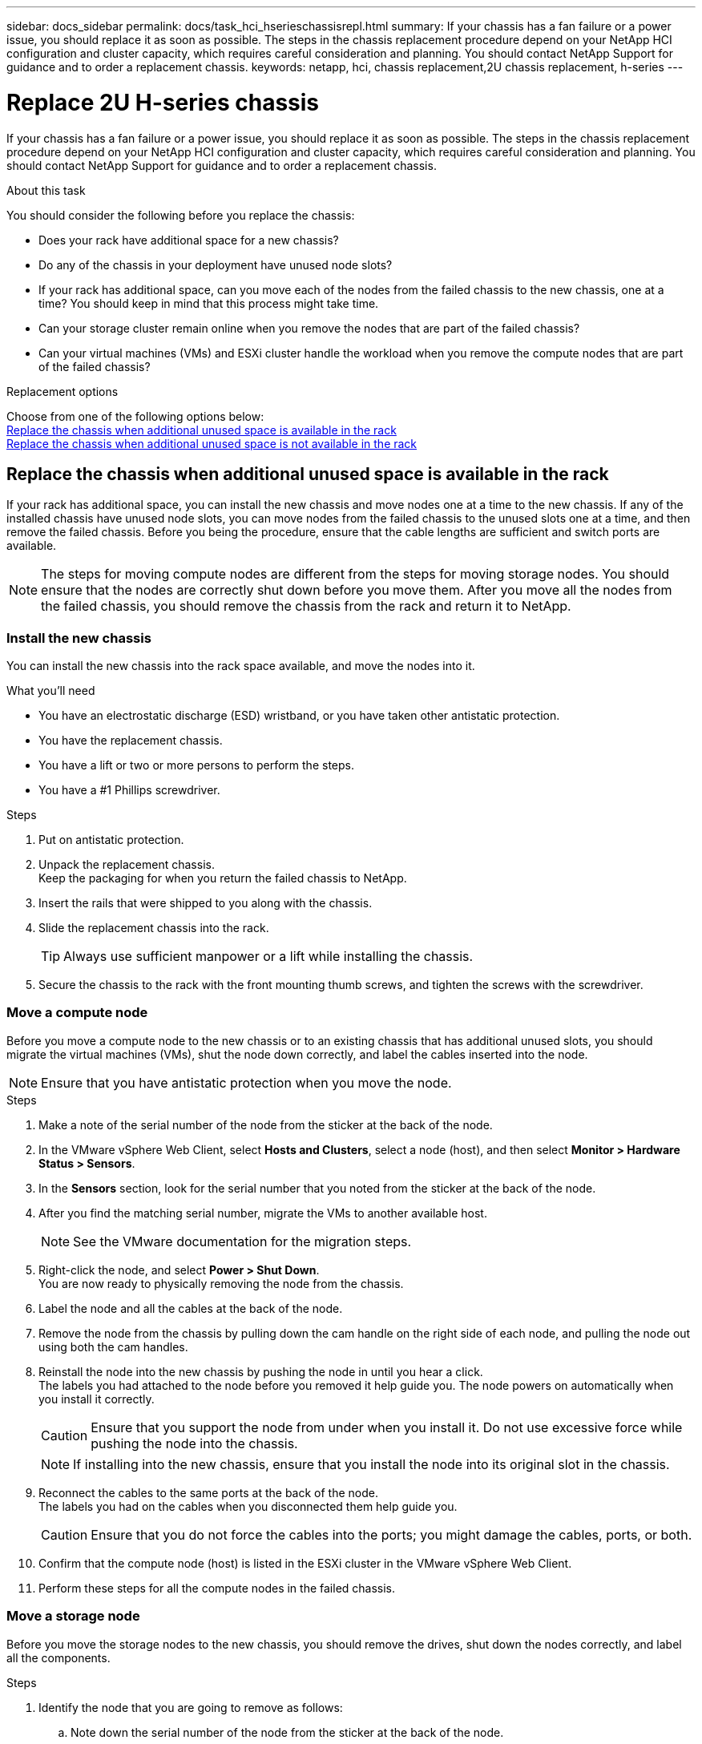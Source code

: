 ---
sidebar: docs_sidebar
permalink: docs/task_hci_hserieschassisrepl.html
summary: If your chassis has a fan failure or a power issue, you should replace it as soon as possible. The steps in the chassis replacement procedure depend on your NetApp HCI configuration and cluster capacity, which requires careful consideration and planning. You should contact NetApp Support for guidance and to order a replacement chassis.
keywords: netapp, hci, chassis replacement,2U chassis replacement, h-series
---

= Replace 2U H-series chassis
:hardbreaks:
:nofooter:
:icons: font
:linkattrs:
:imagesdir: ../media/

[.lead]
If your chassis has a fan failure or a power issue, you should replace it as soon as possible. The steps in the chassis replacement procedure depend on your NetApp HCI configuration and cluster capacity, which requires careful consideration and planning. You should contact NetApp Support for guidance and to order a replacement chassis.

.About this task
You should consider the following before you replace the chassis:

* Does your rack have additional space for a new chassis?
* Do any of the chassis in your deployment have unused node slots?
* If your rack has additional space, can you move each of the nodes from the failed chassis to the new chassis, one at a time? You should keep in mind that this process might take time.
* Can your storage cluster remain online when you remove the nodes that are part of the failed chassis?
* Can your virtual machines (VMs) and ESXi cluster handle the workload when you remove the compute nodes that are part of the failed chassis?

.Replacement options

Choose from one of the following options below:
<<Replace the chassis when additional unused space is available in the rack>>
<<Replace the chassis when additional unused space is not available in the rack>>

== Replace the chassis when additional unused space is available in the rack
If your rack has additional space, you can install the new chassis and move nodes one at a time to the new chassis. If any of the installed chassis have unused node slots, you can move nodes from the failed chassis to the unused slots one at a time, and then remove the failed chassis. Before you being the procedure, ensure that the cable lengths are sufficient and switch ports are available.

NOTE: The steps for moving compute nodes are different from the steps for moving storage nodes. You should ensure that the nodes are correctly shut down before you move them. After you move all the nodes from the failed chassis, you should remove the chassis from the rack and return it to NetApp.

=== Install the new chassis
You can install the new chassis into the rack space available, and move the nodes into it.

.What you'll need
* You have an electrostatic discharge (ESD) wristband, or you have taken other antistatic protection.
* You have the replacement chassis.
* You have a lift or two or more persons to perform the steps.
* You have a #1 Phillips screwdriver.

.Steps

. Put on antistatic protection.
. Unpack the replacement chassis.
Keep the packaging for when you return the failed chassis to NetApp.
. Insert the rails that were shipped to you along with the chassis.
. Slide the replacement chassis into the rack.
+
TIP: Always use sufficient manpower or a lift while installing the chassis.

. Secure the chassis to the rack with the front mounting thumb screws, and tighten the screws with the screwdriver.

=== Move a compute node
Before you move a compute node to the new chassis or to an existing chassis that has additional unused slots, you should migrate the virtual machines (VMs), shut the node down correctly, and label the cables inserted into the node.

NOTE: Ensure that you have antistatic protection when you move the node.

.Steps

. Make a note of the serial number of the node from the sticker at the back of the node.
. In the VMware vSphere Web Client, select *Hosts and Clusters*, select a node (host), and then select *Monitor > Hardware Status > Sensors*.
. In the *Sensors* section, look for the serial number that you noted from the sticker at the back of the node.
. After you find the matching serial number, migrate the VMs to another available host.
+
NOTE: See the VMware documentation for the migration steps.

. Right-click the node, and select *Power > Shut Down*.
You are now ready to physically removing the node from the chassis.
. Label the node and all the cables at the back of the node.
. Remove the node from the chassis by pulling down the cam handle on the right side of each node, and pulling the node out using both the cam handles.
. Reinstall the node into the new chassis by pushing the node in until you hear a click.
The labels you had attached to the node before you removed it help guide you. The node powers on automatically when you install it correctly.
+
CAUTION: Ensure that you support the node from under when you install it. Do not use excessive force while pushing the node into the chassis.
+
NOTE: If installing into the new chassis, ensure that you install the node into its original slot in the chassis.

. Reconnect the cables to the same ports at the back of the node.
The labels you had on the cables when you disconnected them help guide you.
+
CAUTION: Ensure that you do not force the cables into the ports; you might damage the cables, ports, or both.

. Confirm that the compute node (host) is listed in the ESXi cluster in the VMware vSphere Web Client.
. Perform these steps for all the compute nodes in the failed chassis.

=== Move a storage node
Before you move the storage nodes to the new chassis, you should remove the drives, shut down the nodes correctly, and label all the components.

.Steps

. Identify the node that you are going to remove as follows:
.. Note down the serial number of the node from the sticker at the back of the node.
.. In the VMware vSphere Web Client, select *NetApp Element Management*, and copy the MVIP IP address.
.. Use the MVIP IP address in a web browser to log in to the NetApp Element software UI with the user name and password that you configured in the NetApp Deployment Engine.
.. Select *Cluster > Nodes*.
.. Match the serial number you noted down with the serial number (service tag) listed.
.. Make a note of the node ID of the node.
. After you identify the node, move iSCSI sessions away from the node by using the following API call:
`wget --no-check-certificate -q --user=<USER> --password=<PASS> -O - --post-data '{ "method":"MovePrimariesAwayFromNode", "params":{"nodeID":<NODEID>} }' https://<MVIP>/json-rpc/8.0`
MVIP is the MVIP IP address, NODEID is the node ID, USER is the user name you configured in the NetApp Deployment Engine when you set up NetApp HCI, and PASS is the password you configured in the NetApp Deployment Engine when you set up NetApp HCI.
. Select *Cluster > Drives* to remove the drives associated with the node.
+
NOTE: You should wait for the drives that you removed to show up as Available before you remove the node.

. Select *Cluster > Nodes > Actions > Remove* to remove the node.
. Use the following API call to shut down the node:
`wget --no-check-certificate -q --user=<USER> --password=<PASS> -O - --post-data '{ "method":"Shutdown", "params":{"option":"halt", "nodes":[ <NODEID>]} }' https://<MVIP>/json-rpc/8.0`
MVIP is the MVIP IP address, NODEID is the node ID, USER is the user name you configured in the NetApp Deployment Engine when you set up NetApp HCI, and PASS is the password you configured in the NetApp Deployment Engine when you set up NetApp HCI.
After the node is shut down, you are ready to physically remove it from the chassis.
. Remove the drives from the node in the chassis as follows:
.. Remove the bezel.
.. Label the drives.
.. Open the cam handle, and slide each drive out carefully using both hands.
.. Place the drives on an antistatic, level surface.
. Remove the node from the chassis as follows:
.. Label the node and cables attached to it.
.. Pull down the cam handle on the right side of each node, and pull the node out using both the cam handles.
. Reinstall the node into the chassis by pushing the node in until you hear a click.
The labels you had attached to the node before you removed it help guide you.
+
CAUTION: Ensure that you support the node from under when you install it. Do not use excessive force while pushing the node into the chassis.
+
NOTE: If installing into the new chassis, ensure that you install the node into its original slot in the chassis.

. Install the drives into their respective slots in the node by pressing down the cam handle on each drive until it clicks.
. Reconnect the cables to the same ports at the back of the node.
The labels you had attached to the cables when you disconnected them will help guide you.
+
CAUTION: Ensure that you do not force the cables into the ports; you might damage the cables, ports, or both.

. After the node powers on, add the node to the cluster.
+
NOTE: It might take up to 2 minutes for the node to get added and be displayed under *Nodes > Active*.

. Add the drives.
. Perform these steps for all the storage nodes in the chassis.

== Replace the chassis when additional unused space is not available in the rack
If your rack does not have additional space and if none of the chassis in your deployment has unused node slots, you should determine what can stay online, if anything, before you do the replacement procedure.

.About this task

You should take the following points into consideration before you do the chassis replacement:

* Can your storage cluster remain online without the storage nodes in the failed chassis?
If the answer is no, you should shut down all the nodes (both compute and storage) in your NetApp HCI deployment.
If the answer is yes, you can shut down only the storage nodes in the failed chassis.
* Can your VMs and ESXi cluster stay online without the compute nodes in the failed chassis?
If the answer is no, you must shut down or migrate the appropriate VMs to be able to shut down the compute nodes in the failed chassis.
If the answer is yes, you can shut down only the compute nodes in the failed chassis.

=== Shut down a compute node
Before you move the compute node to the new chassis, you should migrate the VMs, shut it down correctly, and label the cables inserted into the node.

.Steps
. Make a note of the serial number of the node from the sticker at the back of the node.
. In the VMware vSphere Web Client, select *Hosts and Clusters*, select a node (host), and then select *Monitor > Hardware Status > Sensors*.
. In the *Sensors* section, look for the serial number that you noted from the sticker at the back of the node.
. After you find the matching serial number, migrate the VMs to another available host.
+
NOTE: See the VMware documentation for the migration steps.

. Right-click the node, and select *Power > Shut Down*.
You are now ready to physically removing the node from the chassis.

=== Shut down a storage node
See the steps <<move a storage node,here>>.

=== Remove the node
You should ensure that you remove the node carefully from the chassis and label all the components. The steps to physically remove the node are the same for both storage and compute nodes. For a storage node, remove the drive before you remove the node.

.Steps
. For a storage node, remove the drives from the node in the chassis as follows:
.. Remove the bezel.
.. Label the drives.
.. Open the cam handle, and slide each drive out carefully using both hands.
.. Place the drives on an antistatic, level surface.
. Remove the node from the chassis as follows:
.. Label the node and cables attached to it.
.. Pull down the cam handle on the right side of each node, and pull the node out using both the cam handles.
. Perform these steps for all the nodes you want to remove.
You are now ready to remove the failed chassis.

=== Replace the chassis
If your rack does not have additional space, you should uninstall the failed chassis and replace it with the new chassis.

.Steps
. Put on antistatic protection.
. Unpack the replacement chassis, and keep it on a level surface.
Keep the packaging for when you return the failed unit to NetApp.
. Remove the failed chassis from the rack, and place it on a level surface.
+
NOTE: Use sufficient manpower or a lift while moving a chassis.

. Remove the rails.
. Install the new rails that were shipped to you with the replacement chassis.
. Slide the replacement chassis into the rack.
. Secure the chassis to the rack with the front mounting thumb screws, and tighten the screws with the screwdriver.
. Install the nodes into the new chassis as follows:
.. Reinstall the node into its original slot in the chassis by pushing the node in until you hear a click.
The labels you attached to the node before you removed it help guide you.
+
CAUTION: Ensure that you support the node from under when you install it. Do not use excessive force while pushing the node into the chassis.

.. For storage nodes, install the drives into their respective slots in the node by pressing down the cam handle on each drive until it clicks.
.. Reconnect the cables to the same ports at the back of the node.
The labels you attached to the cables when you disconnected them help guide you.
+
CAUTION: Ensure that you do not force the cables into the ports; you might damage the cables, ports, or both.

. Ensure that the nodes are online as follows:
+
[%header,cols=2*]
|===
|Option
|Steps

|If you reinstalled all the nodes (both storage and compute) in your NetApp HCI deployment
a|
. In the VMware vSphere Web Client, confirm that the compute nodes (hosts) are listed in the ESXi cluster.
. In the Element plug-in for vCenter server, confirm that the storage nodes are listed as Active.

|If you reinstalled only the nodes in the failed chassis
a|
. In the VMware vSphere Web Client, confirm that the compute nodes (hosts) are listed in the ESXi cluster.
. In the Element plug-in for vCenter server, select *Cluster > Nodes > Pending*.
. Select the node, and select *Add*.
+
NOTE: It might take up to 2 minutes for the node to get added and be displayed under *Nodes > Active*.

. Select *Drives*.
. From the Available list, add the drives.
. Perform these steps for all the storage nodes you reinstalled.

|===
. Verify that the volumes and datastores are up and accessible.

== Find more information
* https://www.netapp.com/us/documentation/hci.aspx[NetApp HCI Resources page^]
* http://docs.netapp.com/sfe-122/index.jsp[SolidFire and Element Software Documentation Center^]
